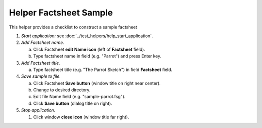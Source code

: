 Helper Factsheet Sample
=======================

This helper provides a checklist to construct a sample factsheet

1. *Start application:* see :doc:`../test_helpers/help_start_application`.

#. *Add Factsheet name.*

   a. Click Factsheet **edit Name icon** (left of **Factsheet** field).

   #. Type factsheet name in field (e.g. "Parrot") and press Enter key.

#. *Add Factsheet title.*

   a. Type factsheet title (e.g. "The Parrot Sketch") in field
      **Factsheet** field.

#. *Save sample to file.*

   a. Click Factsheet **Save button** (window title on right near center).

   #. Change to desired directory.

   #. Edit file Name field (e.g. "sample-parrot.fsg").

   #. Click **Save button** (dialog title on right).

#. *Stop application.*

   #. Click window **close icon** (window title far right).
